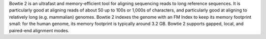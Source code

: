 Bowtie 2 is an ultrafast and memory-efficient tool for aligning sequencing reads
to long reference sequences. It is particularly good at aligning reads of about 50 up to 100s or 1,000s
of characters, and particularly good at aligning to relatively long (e.g. mammalian) genomes.
Bowtie 2 indexes the genome with an FM Index to keep its memory footprint small: for the human genome,
its memory footprint is typically around 3.2 GB. Bowtie 2 supports gapped, local, and paired-end alignment modes.

